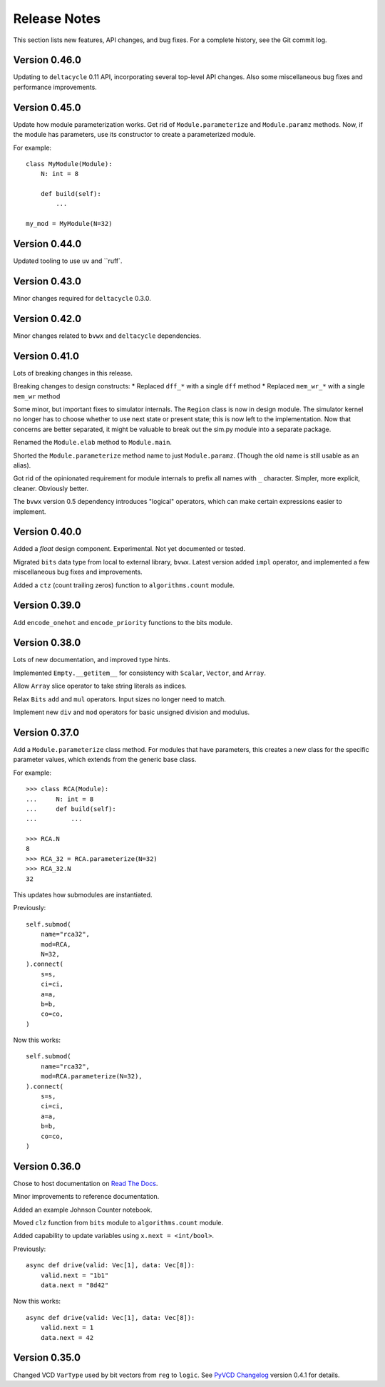 .. _release_notes:

#####################
    Release Notes
#####################

This section lists new features, API changes, and bug fixes.
For a complete history, see the Git commit log.


Version 0.46.0
==============

Updating to ``deltacycle`` 0.11 API,
incorporating several top-level API changes.
Also some miscellaneous bug fixes and performance improvements.


Version 0.45.0
==============

Update how module parameterization works.
Get rid of ``Module.parameterize`` and ``Module.paramz`` methods.
Now, if the module has parameters,
use its constructor to create a parameterized module.

For example::

    class MyModule(Module):
        N: int = 8

        def build(self):
            ...

    my_mod = MyModule(N=32)


Version 0.44.0
==============

Updated tooling to use ``uv`` and ``ruff`.


Version 0.43.0
==============

Minor changes required for ``deltacycle`` 0.3.0.


Version 0.42.0
==============

Minor changes related to ``bvwx`` and ``deltacycle`` dependencies.


Version 0.41.0
==============

Lots of breaking changes in this release.

Breaking changes to design constructs:
* Replaced ``dff_*`` with a single ``dff`` method
* Replaced ``mem_wr_*`` with a single ``mem_wr`` method

Some minor, but important fixes to simulator internals.
The ``Region`` class is now in design module.
The simulator kernel no longer has to choose whether to use next state or
present state; this is now left to the implementation.
Now that concerns are better separated,
it might be valuable to break out the sim.py module into a separate package.

Renamed the ``Module.elab`` method to ``Module.main``.

Shorted the ``Module.parameterize`` method name to just ``Module.paramz``.
(Though the old name is still usable as an alias).

Got rid of the opinionated requirement for module internals to prefix all
names with ``_`` character.
Simpler, more explicit, cleaner. Obviously better.

The ``bvwx`` version 0.5 dependency introduces "logical" operators,
which can make certain expressions easier to implement.


Version 0.40.0
==============

Added a `float` design component.
Experimental. Not yet documented or tested.

Migrated ``bits`` data type from local to external library, ``bvwx``.
Latest version added ``impl`` operator,
and implemented a few miscellaneous bug fixes and improvements.

Added a ``ctz`` (count trailing zeros) function to ``algorithms.count`` module.


Version 0.39.0
==============

Add ``encode_onehot`` and ``encode_priority`` functions to the bits module.


Version 0.38.0
==============

Lots of new documentation, and improved type hints.

Implemented ``Empty.__getitem__`` for consistency with ``Scalar``,
``Vector``, and ``Array``.

Allow ``Array`` slice operator to take string literals as indices.

Relax ``Bits`` ``add`` and ``mul`` operators.
Input sizes no longer need to match.

Implement new ``div`` and ``mod`` operators for basic unsigned
division and modulus.


Version 0.37.0
==============

Add a ``Module.parameterize`` class method.
For modules that have parameters,
this creates a new class for the specific parameter values,
which extends from the generic base class.

For example::

    >>> class RCA(Module):
    ...     N: int = 8
    ...     def build(self):
    ...         ...

    >>> RCA.N
    8
    >>> RCA_32 = RCA.parameterize(N=32)
    >>> RCA_32.N
    32

This updates how submodules are instantiated.

Previously::

    self.submod(
        name="rca32",
        mod=RCA,
        N=32,
    ).connect(
        s=s,
        ci=ci,
        a=a,
        b=b,
        co=co,
    )

Now this works::

    self.submod(
        name="rca32",
        mod=RCA.parameterize(N=32),
    ).connect(
        s=s,
        ci=ci,
        a=a,
        b=b,
        co=co,
    )


Version 0.36.0
==============

Chose to host documentation on `Read The Docs <https://rtfd.org>`_.

Minor improvements to reference documentation.

Added an example Johnson Counter notebook.

Moved ``clz`` function from ``bits`` module to ``algorithms.count`` module.

Added capability to update variables using ``x.next = <int/bool>``.

Previously::

    async def drive(valid: Vec[1], data: Vec[8]):
        valid.next = "1b1"
        data.next = "8d42"

Now this works::

    async def drive(valid: Vec[1], data: Vec[8]):
        valid.next = 1
        data.next = 42


Version 0.35.0
==============

Changed VCD ``VarType`` used by bit vectors from ``reg`` to ``logic``.
See `PyVCD Changelog`_ version 0.4.1 for details.

.. _PyVCD Changelog: https://github.com/westerndigitalcorporation/pyvcd/blob/master/CHANGELOG.rst
